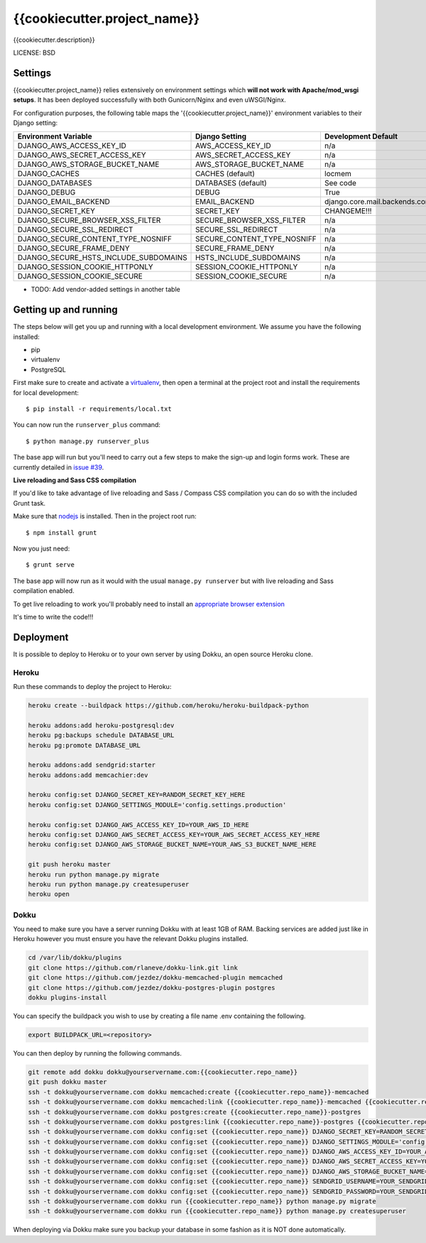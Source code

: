 {{cookiecutter.project_name}}
==============================

{{cookiecutter.description}}


LICENSE: BSD

Settings
------------

{{cookiecutter.project_name}} relies extensively on environment settings which **will not work with Apache/mod_wsgi setups**. It has been deployed successfully with both Gunicorn/Nginx and even uWSGI/Nginx.

For configuration purposes, the following table maps the '{{cookiecutter.project_name}}' environment variables to their Django setting:

======================================= =========================== ============================================== ===========================================
Environment Variable                    Django Setting              Development Default                            Production Default
======================================= =========================== ============================================== ===========================================
DJANGO_AWS_ACCESS_KEY_ID                AWS_ACCESS_KEY_ID           n/a                                            raises error
DJANGO_AWS_SECRET_ACCESS_KEY            AWS_SECRET_ACCESS_KEY       n/a                                            raises error
DJANGO_AWS_STORAGE_BUCKET_NAME          AWS_STORAGE_BUCKET_NAME     n/a                                            raises error
DJANGO_CACHES                           CACHES (default)            locmem                                         memcached
DJANGO_DATABASES                        DATABASES (default)         See code                                       See code
DJANGO_DEBUG                            DEBUG                       True                                           False
DJANGO_EMAIL_BACKEND                    EMAIL_BACKEND               django.core.mail.backends.console.EmailBackend django.core.mail.backends.smtp.EmailBackend
DJANGO_SECRET_KEY                       SECRET_KEY                  CHANGEME!!!                                    raises error
DJANGO_SECURE_BROWSER_XSS_FILTER        SECURE_BROWSER_XSS_FILTER   n/a                                            True
DJANGO_SECURE_SSL_REDIRECT              SECURE_SSL_REDIRECT         n/a                                            True
DJANGO_SECURE_CONTENT_TYPE_NOSNIFF      SECURE_CONTENT_TYPE_NOSNIFF n/a                                            True
DJANGO_SECURE_FRAME_DENY                SECURE_FRAME_DENY           n/a                                            True
DJANGO_SECURE_HSTS_INCLUDE_SUBDOMAINS   HSTS_INCLUDE_SUBDOMAINS     n/a                                            True
DJANGO_SESSION_COOKIE_HTTPONLY          SESSION_COOKIE_HTTPONLY     n/a                                            True
DJANGO_SESSION_COOKIE_SECURE            SESSION_COOKIE_SECURE       n/a                                            False
======================================= =========================== ============================================== ===========================================

* TODO: Add vendor-added settings in another table

Getting up and running
----------------------

The steps below will get you up and running with a local development environment. We assume you have the following installed:

* pip
* virtualenv
* PostgreSQL

First make sure to create and activate a virtualenv_, then open a terminal at the project root and install the requirements for local development::

    $ pip install -r requirements/local.txt

.. _virtualenv: http://docs.python-guide.org/en/latest/dev/virtualenvs/

You can now run the ``runserver_plus`` command::

    $ python manage.py runserver_plus

The base app will run but you'll need to carry out a few steps to make the sign-up and login forms work. These are currently detailed in `issue #39`_.

.. _issue #39: https://github.com/pydanny/cookiecutter-django/issues/39

**Live reloading and Sass CSS compilation**

If you'd like to take advantage of live reloading and Sass / Compass CSS compilation you can do so with the included Grunt task.

Make sure that nodejs_ is installed. Then in the project root run::

    $ npm install grunt

.. _nodejs: http://nodejs.org/download/

Now you just need::

    $ grunt serve

The base app will now run as it would with the usual ``manage.py runserver`` but with live reloading and Sass compilation enabled.

To get live reloading to work you'll probably need to install an `appropriate browser extension`_

.. _appropriate browser extension: http://feedback.livereload.com/knowledgebase/articles/86242-how-do-i-install-and-use-the-browser-extensions-

It's time to write the code!!!


Deployment
------------

It is possible to deploy to Heroku or to your own server by using Dokku, an open source Heroku clone.

Heroku
^^^^^^

Run these commands to deploy the project to Heroku:

.. code-block:: bash

    heroku create --buildpack https://github.com/heroku/heroku-buildpack-python

    heroku addons:add heroku-postgresql:dev
    heroku pg:backups schedule DATABASE_URL
    heroku pg:promote DATABASE_URL

    heroku addons:add sendgrid:starter
    heroku addons:add memcachier:dev

    heroku config:set DJANGO_SECRET_KEY=RANDOM_SECRET_KEY_HERE
    heroku config:set DJANGO_SETTINGS_MODULE='config.settings.production'

    heroku config:set DJANGO_AWS_ACCESS_KEY_ID=YOUR_AWS_ID_HERE
    heroku config:set DJANGO_AWS_SECRET_ACCESS_KEY=YOUR_AWS_SECRET_ACCESS_KEY_HERE
    heroku config:set DJANGO_AWS_STORAGE_BUCKET_NAME=YOUR_AWS_S3_BUCKET_NAME_HERE

    git push heroku master
    heroku run python manage.py migrate
    heroku run python manage.py createsuperuser
    heroku open

Dokku
^^^^^

You need to make sure you have a server running Dokku with at least 1GB of RAM. Backing services are
added just like in Heroku however you must ensure you have the relevant Dokku plugins installed.

.. code-block:: bash

    cd /var/lib/dokku/plugins
    git clone https://github.com/rlaneve/dokku-link.git link
    git clone https://github.com/jezdez/dokku-memcached-plugin memcached
    git clone https://github.com/jezdez/dokku-postgres-plugin postgres
    dokku plugins-install

You can specify the buildpack you wish to use by creating a file name .env containing the following.

.. code-block:: bash

    export BUILDPACK_URL=<repository>

You can then deploy by running the following commands.

..  code-block:: bash

    git remote add dokku dokku@yourservername.com:{{cookiecutter.repo_name}}
    git push dokku master
    ssh -t dokku@yourservername.com dokku memcached:create {{cookiecutter.repo_name}}-memcached
    ssh -t dokku@yourservername.com dokku memcached:link {{cookiecutter.repo_name}}-memcached {{cookiecutter.repo_name}}
    ssh -t dokku@yourservername.com dokku postgres:create {{cookiecutter.repo_name}}-postgres
    ssh -t dokku@yourservername.com dokku postgres:link {{cookiecutter.repo_name}}-postgres {{cookiecutter.repo_name}}
    ssh -t dokku@yourservername.com dokku config:set {{cookiecutter.repo_name}} DJANGO_SECRET_KEY=RANDOM_SECRET_KEY_HERE
    ssh -t dokku@yourservername.com dokku config:set {{cookiecutter.repo_name}} DJANGO_SETTINGS_MODULE='config.settings.production'
    ssh -t dokku@yourservername.com dokku config:set {{cookiecutter.repo_name}} DJANGO_AWS_ACCESS_KEY_ID=YOUR_AWS_ID_HERE
    ssh -t dokku@yourservername.com dokku config:set {{cookiecutter.repo_name}} DJANGO_AWS_SECRET_ACCESS_KEY=YOUR_AWS_SECRET_ACCESS_KEY_HERE
    ssh -t dokku@yourservername.com dokku config:set {{cookiecutter.repo_name}} DJANGO_AWS_STORAGE_BUCKET_NAME=YOUR_AWS_S3_BUCKET_NAME_HERE
    ssh -t dokku@yourservername.com dokku config:set {{cookiecutter.repo_name}} SENDGRID_USERNAME=YOUR_SENDGRID_USERNAME
    ssh -t dokku@yourservername.com dokku config:set {{cookiecutter.repo_name}} SENDGRID_PASSWORD=YOUR_SENDGRID_PASSWORD
    ssh -t dokku@yourservername.com dokku run {{cookiecutter.repo_name}} python manage.py migrate
    ssh -t dokku@yourservername.com dokku run {{cookiecutter.repo_name}} python manage.py createsuperuser

When deploying via Dokku make sure you backup your database in some fashion as it is NOT done automatically.
